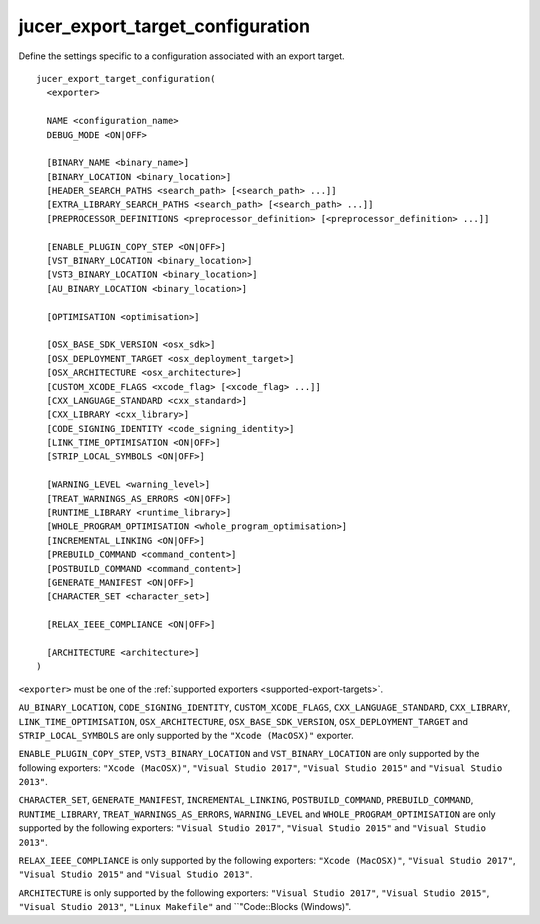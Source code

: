 jucer_export_target_configuration
=================================

Define the settings specific to a configuration associated with an export target.

::

  jucer_export_target_configuration(
    <exporter>

    NAME <configuration_name>
    DEBUG_MODE <ON|OFF>

    [BINARY_NAME <binary_name>]
    [BINARY_LOCATION <binary_location>]
    [HEADER_SEARCH_PATHS <search_path> [<search_path> ...]]
    [EXTRA_LIBRARY_SEARCH_PATHS <search_path> [<search_path> ...]]
    [PREPROCESSOR_DEFINITIONS <preprocessor_definition> [<preprocessor_definition> ...]]

    [ENABLE_PLUGIN_COPY_STEP <ON|OFF>]
    [VST_BINARY_LOCATION <binary_location>]
    [VST3_BINARY_LOCATION <binary_location>]
    [AU_BINARY_LOCATION <binary_location>]

    [OPTIMISATION <optimisation>]

    [OSX_BASE_SDK_VERSION <osx_sdk>]
    [OSX_DEPLOYMENT_TARGET <osx_deployment_target>]
    [OSX_ARCHITECTURE <osx_architecture>]
    [CUSTOM_XCODE_FLAGS <xcode_flag> [<xcode_flag> ...]]
    [CXX_LANGUAGE_STANDARD <cxx_standard>]
    [CXX_LIBRARY <cxx_library>]
    [CODE_SIGNING_IDENTITY <code_signing_identity>]
    [LINK_TIME_OPTIMISATION <ON|OFF>]
    [STRIP_LOCAL_SYMBOLS <ON|OFF>]

    [WARNING_LEVEL <warning_level>]
    [TREAT_WARNINGS_AS_ERRORS <ON|OFF>]
    [RUNTIME_LIBRARY <runtime_library>]
    [WHOLE_PROGRAM_OPTIMISATION <whole_program_optimisation>]
    [INCREMENTAL_LINKING <ON|OFF>]
    [PREBUILD_COMMAND <command_content>]
    [POSTBUILD_COMMAND <command_content>]
    [GENERATE_MANIFEST <ON|OFF>]
    [CHARACTER_SET <character_set>]

    [RELAX_IEEE_COMPLIANCE <ON|OFF>]

    [ARCHITECTURE <architecture>]
  )

``<exporter>`` must be one of the :ref:`supported exporters <supported-export-targets>`.

``AU_BINARY_LOCATION``, ``CODE_SIGNING_IDENTITY``, ``CUSTOM_XCODE_FLAGS``,
``CXX_LANGUAGE_STANDARD``, ``CXX_LIBRARY``, ``LINK_TIME_OPTIMISATION``,
``OSX_ARCHITECTURE``, ``OSX_BASE_SDK_VERSION``, ``OSX_DEPLOYMENT_TARGET`` and
``STRIP_LOCAL_SYMBOLS`` are only supported by the ``"Xcode (MacOSX)"`` exporter.

``ENABLE_PLUGIN_COPY_STEP``, ``VST3_BINARY_LOCATION`` and ``VST_BINARY_LOCATION`` are only
supported by the following exporters: ``"Xcode (MacOSX)"``, ``"Visual Studio 2017"``,
``"Visual Studio 2015"`` and ``"Visual Studio 2013"``.

``CHARACTER_SET``, ``GENERATE_MANIFEST``, ``INCREMENTAL_LINKING``, ``POSTBUILD_COMMAND``,
``PREBUILD_COMMAND``, ``RUNTIME_LIBRARY``, ``TREAT_WARNINGS_AS_ERRORS``, ``WARNING_LEVEL``
and ``WHOLE_PROGRAM_OPTIMISATION`` are only supported by the following exporters:
``"Visual Studio 2017"``, ``"Visual Studio 2015"`` and ``"Visual Studio 2013"``.

``RELAX_IEEE_COMPLIANCE`` is only supported by the following exporters:
``"Xcode (MacOSX)"``, ``"Visual Studio 2017"``, ``"Visual Studio 2015"`` and
``"Visual Studio 2013"``.

``ARCHITECTURE`` is only supported by the following exporters: ``"Visual Studio 2017"``,
``"Visual Studio 2015"``, ``"Visual Studio 2013"``, ``"Linux Makefile"`` and
``"Code::Blocks (Windows)".
